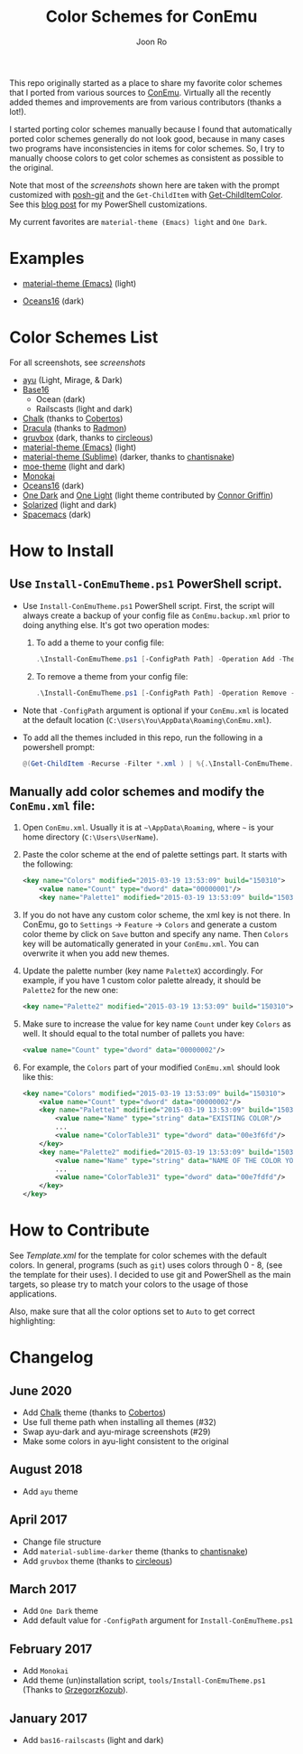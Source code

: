 # Created 2018-10-22 Mon 12:35
#+TITLE: Color Schemes for ConEmu
#+AUTHOR: Joon Ro
This repo originally started as a place to share my favorite color schemes
that I ported from various sources to [[https://conemu.github.io/][ConEmu]]. Virtually all the recently added
themes and improvements are from various contributors (thanks a lot!).

I started porting color schemes manually because I found that automatically
ported color schemes generally do not look good, because in many cases two
programs have inconsistencies in items for color schemes. So, I try to
manually choose colors to get color schemes as consistent as possible to the
original.

Note that most of the [[screenshots.org][screenshots]] shown here are taken with the prompt
customized with [[https://github.com/dahlbyk/posh-git][posh-git]] and the =Get-ChildItem= with [[https://github.com/joonro/Get-ChildItemColor][Get-ChildItemColor]]. See
this [[http://joonro.github.io/blog/posts/powershell-customizations.html][blog post]] for my PowerShell customizations.

My current favorites are =material-theme (Emacs) light= and =One Dark=.
* Examples
- [[https://github.com/cpaulik/emacs-material-theme][material-theme (Emacs)]] (light)

  [[file:./screenshots/material-emacs-light.png]]

- [[https://github.com/dunovank/oceans16-syntax][Oceans16]] (dark)

  [[file:./screenshots/oceans16-dark.png]]

* Color Schemes List
For all screenshots, see [[screenshots.org][screenshots]]

- [[https://github.com/ayu-theme/ayu-colors][ayu]] (Light, Mirage, & Dark)
- [[https://chriskempson.github.io/base16/][Base16]]
  - Ocean (dark)
  - Railscasts (light and dark)

- [[https://github.com/achalv/chalk][Chalk]] (thanks to [[https://github.com/cobertos][Cobertos]])
- [[https://github.com/zenorocha/dracula-theme][Dracula]] (thanks to [[https://github.com/radmonac][Radmon]])
- [[https://github.com/morhetz/gruvbox][gruvbox]] (dark, thanks to [[https://github.com/circleous][circleous]])
- [[https://github.com/cpaulik/emacs-material-theme][material-theme (Emacs)]] (light)
- [[http://equinsuocha.io/material-theme/#/darker][material-theme (Sublime)]] (darker, thanks to [[https://github.com/chantisnake][chantisnake]])
- [[https://github.com/kuanyui/moe-theme.el][moe-theme]] (light and dark)
- [[http://www.monokai.nl/blog/2006/07/15/textmate-color-theme/][Monokai]]
- [[https://github.com/dunovank/oceans16-syntax][Oceans16]] (dark)
- [[https://github.com/atom/one-dark-syntax][One Dark]] and [[https://github.com/atom/one-light-syntax/][One Light]] (light theme contributed by [[https://github.com/ConnorGriffin][Connor Griffin]])
- [[http://ethanschoonover.com/solarized][Solarized]] (light and dark)
- [[https://github.com/nashamri/spacemacs-theme][Spacemacs]] (dark)
* How to Install
** Use =Install-ConEmuTheme.ps1= PowerShell script.
- Use =Install-ConEmuTheme.ps1= PowerShell script. First, the script will always create
  a backup of your config file as =ConEmu.backup.xml= prior to doing anything else. It's
  got two operation modes:

  1. To add a theme to your config file:
     #+BEGIN_SRC ps1
     .\Install-ConEmuTheme.ps1 [-ConfigPath Path] -Operation Add -ThemePathOrName themes\oceans16-dark.xml
     #+END_SRC
  2. To remove a theme from your config file:
     #+BEGIN_SRC ps1
     .\Install-ConEmuTheme.ps1 [-ConfigPath Path] -Operation Remove -ThemePathOrName "Oceans16 Dark"
     #+END_SRC

- Note that ~-ConfigPath~ argument is optional if your =ConEmu.xml= is located
  at the default location (=C:\Users\You\AppData\Roaming\ConEmu.xml=).
- To add all the themes included in this repo, run the following in a powershell prompt:
     #+BEGIN_SRC ps1
     @(Get-ChildItem -Recurse -Filter *.xml ) | %{.\Install-ConEmuTheme.ps1 -Operation Add -ThemePathOrName $_.FullName}
     #+END_SRC

** Manually add color schemes and modify the =ConEmu.xml= file:
1. Open =ConEmu.xml=. Usually it is at  =~\AppData\Roaming=, where =~= is
   your home directory (=C:\Users\UserName=).
2. Paste the color scheme at the end of palette settings part. It starts with 
   the following:
   #+BEGIN_SRC xml
        <key name="Colors" modified="2015-03-19 13:53:09" build="150310">
        	<value name="Count" type="dword" data="00000001"/>
        	<key name="Palette1" modified="2015-03-19 13:53:09" build="150310">
   #+END_SRC

3. If you do not have any custom color scheme, the xml key is not there. In
   ConEmu, go to =Settings= -> =Feature= -> =Colors= and generate a custom
   color theme by click on =Save= button and specify any name. Then =Colors=
   key will be automatically generated in your =ConEmu.xml=. You can
   overwrite it when you add new themes.

4. Update the palette number (key name =PaletteX=) accordingly. For example, if you have 1
   custom color palette already, it should be =Palette2= for the new one:
   #+BEGIN_SRC xml
        <key name="Palette2" modified="2015-03-19 13:53:09" build="150310">
   #+END_SRC

5. Make sure to increase the value for key name =Count= under key =Colors=
   as well. It should equal to the total number of pallets you have:

   #+BEGIN_SRC xml
        <value name="Count" type="dword" data="00000002"/>
   #+END_SRC
6. For example, the =Colors= part of your modified =ConEmu.xml= should look like this:
   #+BEGIN_SRC xml
        <key name="Colors" modified="2015-03-19 13:53:09" build="150310">
        	<value name="Count" type="dword" data="00000002"/>
        	<key name="Palette1" modified="2015-03-19 13:53:09" build="150310">
        		<value name="Name" type="string" data="EXISTING COLOR"/>
        		...
        		<value name="ColorTable31" type="dword" data="00e3f6fd"/>
        	</key>
        	<key name="Palette2" modified="2015-03-19 13:53:09" build="150310">
        		<value name="Name" type="string" data="NAME OF THE COLOR YOU ADDED"/>
        		...
        		<value name="ColorTable31" type="dword" data="00e7fdfd"/>
        	</key>
        </key>      
   #+END_SRC
* How to Contribute
See [[Template.xml]] for the template for color schemes with the default colors.
In general, programs (such as =git=) uses colors through 0 - 8, (see the
template for their uses). I decided to use git and PowerShell as the main
targets, so please try to match your colors to the usage of those
applications.

Also, make sure that all the color options set to =Auto= to get correct
highlighting:

[[file:./screenshots/ConEmu_Color_Options.png]]
* Changelog
** June 2020
- Add [[https://github.com/achalv/chalk][Chalk]] theme (thanks to [[https://github.com/cobertos][Cobertos]])
- Use full theme path when installing all themes (#32)
- Swap ayu-dark and ayu-mirage screenshots (#29)
- Make some colors in ayu-light consistent to the original
** August 2018
- Add =ayu= theme
** April 2017
- Change file structure
- Add =material-sublime-darker= theme (thanks to [[https://github.com/chantisnake][chantisnake]])
- Add =gruvbox= theme (thanks to [[https://github.com/circleous][circleous]])
** March 2017
- Add =One Dark= theme
- Add default value for =-ConfigPath= argument for =Install-ConEmuTheme.ps1=
** February 2017
- Add =Monokai=
- Add theme (un)installation script, =tools/Install-ConEmuTheme.ps1= (Thanks
  to [[https://github.com/GrzegorzKozub][GrzegorzKozub]]).
** January 2017
- Add =bas16-railscasts= (light and dark)
